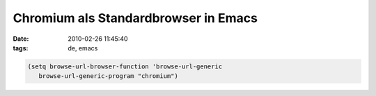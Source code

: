 Chromium als Standardbrowser in Emacs
=====================================

:date: 2010-02-26 11:45:40
:tags: de, emacs

.. code-block:: lisp

   (setq browse-url-browser-function 'browse-url-generic
      browse-url-generic-program "chromium")
